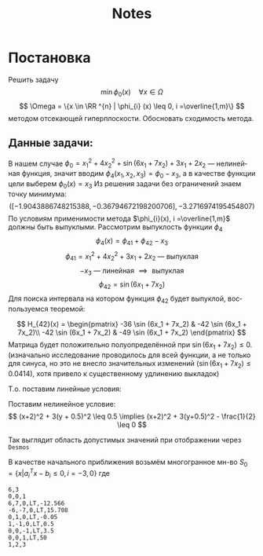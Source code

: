 #+title: Notes
#+LANGUAGE: ru
#+LATEX_CLASS: article
#+LATEX_CLASS_OPTIONS: [a4paper,fleqn,12pt]
#+LATEX_HEADER: \usepackage[lmargin=15mm, rmargin=15mm, tmargin=2cm, bmargin=2cm]{geometry}

* Постановка
Решить задачу \[
  \min \phi_{0}(x) \quad \forall x \in \Omega
\]
\[
  \Omega = \{x \in \RR ^{n} | \phi_{i} (x) \leq 0, i =\overline{1,m}\}
\]
методом отсекающей гиперплоскости.
Обосновать сходимость метода.
** Данные задачи:
В нашем случае \(\phi_{0} = x_1^2 + 4x_2^2 + \sin (6x_1 + 7x_2) + 3x_1 + 2x_2\) ---
нелинейная функция, значит вводим \(\phi_{4}(x_1,x_2,x_3) = \phi_{0} - x_3\), а в качестве
функции цели выберем \(\phi_{0}(x) = x_{3}\) Из решения задачи без ограничений знаем
точку минимума:
\[
  ([-1.9043886748215388, -0.36794672198200706], -3.2716974195454807)
\]
По условиям применимости метода \(\phi_{i}(x), i =\overline{1,m}\) должны быть
выпуклыми. Рассмотрим выпуклость функции \(\phi_{4}\)
\[
  \phi_{4}(x) = \phi_{41} + \phi_{42} - x_3
\]
\[
  \phi_{41} = x_1^2 + 4x_2^2 + 3x_1 + 2x_2 \text{ --- выпуклая }
\]
\[
  -x_3 \text{ --- линейная } \implies \text{ выпуклая}
\]
\[
  \phi_{42} = \sin (6x_1 + 7x_2)
\]
Для поиска интервала на котором функция \(\phi_{42}\) будет выпуклой, воспользуемся
теоремой:
#+begin_export latex
\begin{theorem}
  Пусть \(S\) --- непустое открытое выпуклое мн-во, \(\phi(x)\) --- дважды
  дифференцируемая функция. Тогда для того, чтобы \(\phi(x)\) была выпуклой
  функцией на \(S\) необходимо и достаточно, чтобы её гессиан \(H(x)\) был
  положительно-полуопределённой матрицей
\end{theorem}
#+end_export
\[
  H_{42}(x) = \begin{pmatrix}
                -36 \sin (6x_1 + 7x_2) & -42 \sin (6x_1 + 7x_2)\\
                -42 \sin (6x_1 + 7x_2) & -49 \sin (6x_1 + 7x_2)
              \end{pmatrix}
\]
Матрица будет положительно полуопределённой при \(\sin (6x_1 + 7x_2) \leq 0\).
(изначально исследование проводилось для всей функции, а не только для синуса,
но это не внесло значительных изменений (\(\sin (6x_1 + 7x_2) \leq 0.0414\)), хотя привело к существенному
удлинению выкладок)

Т.о. поставим линейные условия:
#+begin_export latex
\[
    \begin{split}
    6x_1 + 7x_2 \geq -5\pi\\
    6x_1 + 7x_2 \leq -4\pi
  \end{split}
\implies \begin{split}
    -6x_1 - 7x_2 -5\pi \leq 0\\
    6x_1 + 7x_2 +4\pi \leq 0
  \end{split}
\]
#+end_export
Поставим нелинейное условие:
\[
  (x+2)^2 + 3(y + 0.5)^2 \leq 0.5 \implies (x+2)^2 + 3(y+0.5)^2 - \frac{1}{2} \leq 0
\]

Так выглядит область допустимых значений при отображении через ~Desmos~
[[file:./figs/desmos.png]]

В качестве начального приближения возьмём многогранное мн-во \(S_0 = \{x|a_i^{T}x -
b_i \leq 0, i= -3,0\}\) где
#+begin_export latex
\[
  \begin{split}
    6x_1 + 7x_2 \leq -4\pi\\
    -6x_1 - 7x_2 \leq 5\pi\\
    x_2 \leq -0.05\\
    x_2 + 0.5 \geq x_1\\
    x_3 \geq -3.5\\
    x_3 \leq  50\\
  \end{split} \implies \begin{split}
              6x_1 + 7x_2 \leq  -4\pi\\
              -6x_1 - 7x_2 \leq 5\pi\\
              x_2 \leq -0.05\\
              x_1 - x_2 \leq 0.5\\
              -x_3 \leq 3.5\\
              x_3 \leq 50
            \end{split}
\]
#+end_export
#+begin_src csv :comments no :tangle build/task.csv
6,3
0,0,1
6,7,0,LT,-12.566
-6,-7,0,LT,15.708
0,1,0,LT,-0.05
1,-1,0,LT,0.5
0,0,-1,LT,3.5
0,0,1,LT,50
1,2,3
#+end_src
